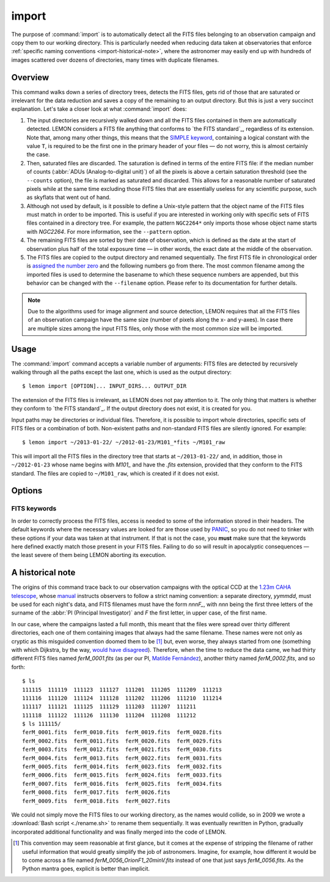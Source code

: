 .. _commands-import:

######
import
######

The purpose of :command:`import` is to automatically detect all the FITS files
belonging to an observation campaign and copy them to our working directory.
This is particularly needed when reducing data taken at observatories that
enforce :ref:`specific naming conventions <import-historical-note>`, where the
astronomer may easily end up with hundreds of images scattered over dozens of
directories, many times with duplicate filenames.


Overview
========

This command walks down a series of directory trees, detects the FITS files,
gets rid of those that are saturated or irrelevant for the data reduction and
saves a copy of the remaining to an output directory. But this is just a very
succinct explanation. Let's take a closer look at what :command:`import` does:

#. The input directories are recursively walked down and all the FITS files
   contained in them are automatically detected. LEMON considers a FITS file
   anything that conforms to `the FITS standard`_, regardless of its
   extension. Note that, among many other things, this means that the `SIMPLE
   keyword`_, containing a logical constant with the value ``T``, is required
   to be the first one in the primary header of your files — do not worry, this
   is almost certainly the case.

   .. _SIMPLE keyword: http://archive.stsci.edu/fits/fits_standard/node39.html#SECTION00941110000000000000

#. Then, saturated files are discarded. The saturation is defined in terms of
   the entire FITS file: if the median number of counts (:abbr:`ADUs
   (Analog-to-digital unit)`) of all the pixels is above a certain saturation
   threshold (see the ``--counts`` option), the file is marked as saturated and
   discarded. This allows for a reasonable number of saturated pixels while at
   the same time excluding those FITS files that are essentially useless for
   any scientific purpose, such as skyflats that went out of hand.

#. Although not used by default, is it possible to define a Unix-style pattern
   that the object name of the FITS files must match in order to be
   imported. This is useful if you are interested in working only with specific
   sets of FITS files contained in a directory tree. For example, the pattern
   ``NGC2264*`` only imports those whose object name starts with *NGC2264*. For
   more information, see the ``--pattern`` option.

#. The remaining FITS files are sorted by their date of observation, which is
   defined as the date at the start of observation plus half of the total
   exposure time — in other words, the exact date at the middle of the
   observation.

#. The FITS files are copied to the output directory and renamed
   sequentially. The first FITS file in chronological order is `assigned the
   number zero`_ and the following numbers go from there. The most common
   filename among the imported files is used to determine the basename to which
   these sequence numbers are appended, but this behavior can be changed with
   the ``--filename`` option. Please refer to its documentation for further
   details.

   .. _assigned the number zero: `would have disagreed`_

.. note::

   Due to the algorithms used for image alignment and source detection, LEMON
   requires that all the FITS files of an observation campaign have the same
   size (number of pixels along the x- and y-axes). In case there are multiple
   sizes among the input FITS files, only those with the most common size will
   be imported.


Usage
=====

The :command:`import` command accepts a variable number of arguments: FITS
files are detected by recursively walking through all the paths except the
last one, which is used as the output directory: ::

  $ lemon import [OPTION]... INPUT_DIRS... OUTPUT_DIR

The extension of the FITS files is irrelevant, as LEMON does not pay attention
to it. The only thing that matters is whether they conform to `the FITS
standard`_. If the output directory does not exist, it is created for you.

Input paths may be directories or individual files. Therefore, it is possible
to import whole directories, specific sets of FITS files or a combination of
both. Non-existent paths and non-standard FITS files are silently ignored. For
example: ::

  $ lemon import ~/2013-01-22/ ~/2012-01-23/M101_*fits ~/M101_raw

This will import all the FITS files in the directory tree that starts at
``~/2013-01-22/`` and, in addition, those in ``~/2012-01-23`` whose name begins
with *M101_* and have the *.fits* extension, provided that they conform to the
FITS standard. The files are copied to ``~/M101_raw``, which is created if it
does not exist.


Options
=======

.. program:: lemon import

.. cmdoption:: --object <patterns>

  List of case-insensitive patterns, according to `the rules used by the Unix
  shell`_, and separated by commas, of the object names of the FITS files to
  import. Those FITS files whose object name (see ``--objectk`` option) matches
  one or more of these patterns are imported, while the rest are ignored. There
  cannot be spaces around the commas that separate the patterns, as if that is
  case what follows a whitespace is considered a different argument to the
  program. By default, all object names are matched (pattern ``*``).

  Examples: ``--object Andromeda`` imports only those FITS files whose object
  name is exactly that. A pattern such as ``Trumpler 37`` must be either
  quoted, ``'Trumpler 37'``, or have its whitespace escaped, ``Trumpler\
  37``. Finally, ``--object 'skyflat*,lampflat*'`` imports those FITS files
  whose object name starts with ``skyflat`` or ``lamplat``.

.. cmdoption:: --pattern <pattern>

  The case-insensitive, `Unix-style pattern`_ that the filename of a FITS file
  must match to be detected when the input directory trees are walked down.
  Files with a non-matching filename are ignored. The pattern must be quoted or
  escaped to prevent wildcard expansion, if any. We use the term *filename*
  because that is what it means for an end user, but the technical term would
  be *basename*: the name of the file along with its extension, such as
  ``GJ436-006V.fits``. By default, all filenames are imported.

  Examples: ``--object '*.fit'`` imports only those FITS files with the
  ``.fit`` extension, while ``'GJ436*.fits'`` imports those whose name starts
  with ``GJ436`` and have the ``.fits`` extension.

  .. _the rules used by the Unix shell:
  .. _Unix-style pattern:
     https://en.wikipedia.org/wiki/Glob_(programming)#Syntax

.. cmdoption:: --counts <ADUs>

   Number of :abbr:`ADUs (Analog-to-digital unit)` at which saturation occurs.
   The median of the pixel distribution is computed for each FITS file, and
   those with a value above this threshold are discarded. If this option is not
   used, no file is discarded no matter what its median number of ADUs is.

   Example: ``--counts 50000`` imports only those FITS files whose median
   number of ADUs is equal to or less than 50,000.

.. cmdoption:: --filename <prefix>

   The base name common to the copies, made in the output directory, of all the
   imported files. The sequence number, once the FITS files are sorted by their
   date of observation, is appended to this prefix before the extension.
   Leading zeros are used so that the filenames of the copies of the imported
   FITS files are all of equal length. If we import 100 FITS files, for
   example, sequence numbers can be written with no more than two digits, so
   the first file will be assigned the sequence number ``00`` and the last
   ``99``.

   Example: ``--filename WASP-44b_``, assuming that we are importing a total of
   437 files with the ``.fit`` extension, makes the first file copied to the
   output directory have the name ``WASP-44b_000.fit``, while the last one is
   named ``WASP-44b_436.fit``.

.. cmdoption:: --follow

   By default, when detecting FITS files we do not walk down into symbolic
   links that resolve to directories. Use this option to visit directories
   pointed to by symlinks, on systems that support them. This can lead to
   infinite recursion if a link points to a parent directory of itself.

.. cmdoption:: --exact

   For each imported FITS file, the `HISTORY`_ keyword is used to store both
   the path to the original file and the date at which it was imported. In
   addition, the copy of each imported file has its own path stored in the
   keyword specified with the ``--uik`` option.

   Use this option in case you do not want to modify the FITS files, but
   instead prefer to work with an exact copy. The FITS headers will be left
   untouched and, so that even the most paranoid among us can rest assured that
   the copy of each file is identical, the `SHA-1 hash`_ is used to verify
   their integrity.

   .. _SHA-1 hash: https://en.wikipedia.org/wiki/SHA-1


.. _import-keywords:

FITS keywords
-------------

In order to correctly process the FITS files, access is needed to some of the
information stored in their headers. The default keywords where the necessary
values are looked for are those used by `PANIC`_, so you do not need to tinker
with these options if your data was taken at that instrument. If that is not
the case, you **must** make sure that the keywords here defined exactly match
those present in your FITS files.  Failing to do so will result in apocalyptic
consequences — the least severe of them being LEMON aborting its execution.

.. _PANIC: https://w3.iaa.csic.es/PANIC/

.. program:: lemon import

.. cmdoption:: --datek <keyword>

   The date of the observation, in the Y2K compliant date format specified in
   `the FITS standard`_: ``yyyy-mm-dd`` or ``yyyy-mm-ddTHH:MM:SS[.sss]``
   (default: ``DATE-OBS``)

   .. _the FITS standard: http://fits.gsfc.nasa.gov/fits_standard.html

.. cmdoption:: --expk <keyword>

   The exposure time in seconds (default: ``EXPTIME``)

.. cmdoption:: --objectk <keyword>

   The name of the object observed (default: ``OBJECT``)

.. cmdoption:: --uik <keyword>

   Along with some book-keeping information using the `HISTORY`_ keyword, the
   copies of the imported FITS files also have their own path stored in their
   headers, using the keyword defined by this option. This provides, since
   keywords propagate when FITS file are manipulated, a means of getting the
   path to the original file in case they are calibrated or modified in any
   other way. In case you do not want the path to be saved to the header, set
   this option to an empty string (``''``) to disable it (default: ``UNCIMG``)

   .. note::

      The path to the original FITS file is needed when we do aperture
      photometry, in order to check which pixels are saturated: calibration
      steps such as bias subtraction or, particularly, flat-fielding may cause
      a pixel to go below the saturation level when, in actuality, before the
      calibration took place it was above, or vice versa. This keyword, thus,
      allows LEMON to do this check in the original file, which is the one that
      matters.

   .. _HISTORY: http://archive.stsci.edu/fits/fits_standard/node40.html#SECTION00942420000000000000


.. _import-historical-note:

A historical note
=================

The origins of this command trace back to our observation campaigns with the
optical CCD at the `1.23m CAHA telescope`_, whose `manual`_ instructs observers
to follow a strict naming convention: a separate directory, *yymmdd*, must be
used for each night's data, and FITS filenames must have the form *nnnF_*, with
*nnn* being the first three letters of the surname of the :abbr:`PI (Principal
Investigator)` and *F* the first letter, in upper case, of the first name.

.. _1.23m CAHA telescope: http://www.caha.es/telescopes-overview-and-instruments-manuals.html/
.. _manual: http://www.caha.es/CAHA/Instruments/IA123/ObsManual.pdf

In our case, where the campaigns lasted a full month, this meant that the files
were spread over thirty different directories, each one of them containing
images that always had the same filename. These names were not only as cryptic
as this misguided convention doomed them to be [#]_ but, even worse, they
always started from one (something with which Dijkstra, by the way, `would have
disagreed`_). Therefore, when the time to reduce the data came, we had thirty
different FITS files named *ferM_0001.fits* (as per our PI, `Matilde
Fernández`_), another thirty named *ferM_0002.fits*, and so forth::

     $ ls
     111115  111119  111123  111127  111201  111205  111209  111213
     111116  111120  111124  111128  111202  111206  111210  111214
     111117  111121  111125  111129  111203  111207  111211
     111118  111122  111126  111130  111204  111208  111212
     $ ls 111115/
     ferM_0001.fits  ferM_0010.fits  ferM_0019.fits  ferM_0028.fits
     ferM_0002.fits  ferM_0011.fits  ferM_0020.fits  ferM_0029.fits
     ferM_0003.fits  ferM_0012.fits  ferM_0021.fits  ferM_0030.fits
     ferM_0004.fits  ferM_0013.fits  ferM_0022.fits  ferM_0031.fits
     ferM_0005.fits  ferM_0014.fits  ferM_0023.fits  ferM_0032.fits
     ferM_0006.fits  ferM_0015.fits  ferM_0024.fits  ferM_0033.fits
     ferM_0007.fits  ferM_0016.fits  ferM_0025.fits  ferM_0034.fits
     ferM_0008.fits  ferM_0017.fits  ferM_0026.fits
     ferM_0009.fits  ferM_0018.fits  ferM_0027.fits

We could not simply move the FITS files to our working directory, as the names
would collide, so in 2009 we wrote a :download:`Bash script <./rename.sh>` to
rename them sequentially. It was eventually rewritten in Python, gradually
incorporated additional functionality and was finally merged into the code of
LEMON.

.. _would have disagreed: http://www.cs.utexas.edu/~EWD/transcriptions/EWD08xx/EWD831.html
.. _Matilde Fernández: http://www.iaa.es/~matilde/

.. [#] This convention may seem reasonable at first glance, but it comes at the
   expense of stripping the filename of rather useful information that would
   greatly simplify the job of astronomers.  Imagine, for example, how
   different it would be to come across a file named
   *ferM_0056_OrionF1_20minV.fits* instead of one that just says
   *ferM_0056.fits*. As the Python mantra goes, explicit is better than
   implicit.

